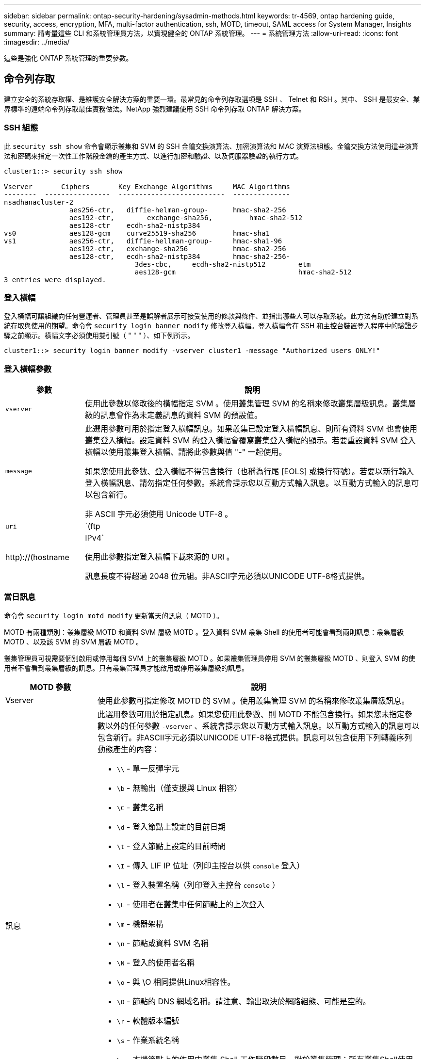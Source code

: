 ---
sidebar: sidebar 
permalink: ontap-security-hardening/sysadmin-methods.html 
keywords: tr-4569, ontap hardening guide, security, access, encryption, MFA, multi-factor authentication, ssh, MOTD, timeout, SAML access for System Manager, Insights 
summary: 請考量這些 CLI 和系統管理員方法，以實現健全的 ONTAP 系統管理。 
---
= 系統管理方法
:allow-uri-read: 
:icons: font
:imagesdir: ../media/


[role="lead"]
這些是強化 ONTAP 系統管理的重要參數。



== 命令列存取

建立安全的系統存取權、是維護安全解決方案的重要一環。最常見的命令列存取選項是 SSH 、 Telnet 和 RSH 。其中、 SSH 是最安全、業界標準的遠端命令列存取最佳實務做法。NetApp 強烈建議使用 SSH 命令列存取 ONTAP 解決方案。



=== SSH 組態

此 `security ssh show` 命令會顯示叢集和 SVM 的 SSH 金鑰交換演算法、加密演算法和 MAC 演算法組態。金鑰交換方法使用這些演算法和密碼來指定一次性工作階段金鑰的產生方式、以進行加密和驗證、以及伺服器驗證的執行方式。

[listing]
----
cluster1::> security ssh show

Vserver       Ciphers       Key Exchange Algorithms     MAC Algorithms
--------  ----------------  --------------------------  --------------
nsadhanacluster-2
                aes256-ctr,   diffie-helman-group-      hmac-sha2-256
                aes192-ctr,	   exchange-sha256,         hmac-sha2-512
                aes128-ctr    ecdh-sha2-nistp384
vs0             aes128-gcm    curve25519-sha256         hmac-sha1
vs1             aes256-ctr,   diffie-hellman-group-     hmac-sha1-96
                aes192-ctr,   exchange-sha256           hmac-sha2-256
                aes128-ctr,   ecdh-sha2-nistp384        hmac-sha2-256-
				3des-cbc,     ecdh-sha2-nistp512        etm
				aes128-gcm                              hmac-sha2-512
3 entries were displayed.

----


=== 登入橫幅

登入橫幅可讓組織向任何營運者、管理員甚至是誤解者展示可接受使用的條款與條件、並指出哪些人可以存取系統。此方法有助於建立對系統存取與使用的期望。命令會 `security login banner modify` 修改登入橫幅。登入橫幅會在 SSH 和主控台裝置登入程序中的驗證步驟之前顯示。橫幅文字必須使用雙引號（ " " " ）、如下例所示。

[listing]
----
cluster1::> security login banner modify -vserver cluster1 -message "Authorized users ONLY!"
----


=== 登入橫幅參數

[cols="19%,81%"]
|===
| 參數 | 說明 


| `vserver` | 使用此參數以修改後的橫幅指定 SVM 。使用叢集管理 SVM 的名稱來修改叢集層級訊息。叢集層級的訊息會作為未定義訊息的資料 SVM 的預設值。 


| `message`  a| 
此選用參數可用於指定登入橫幅訊息。如果叢集已設定登入橫幅訊息、則所有資料 SVM 也會使用叢集登入橫幅。設定資料 SVM 的登入橫幅會覆寫叢集登入橫幅的顯示。若要重設資料 SVM 登入橫幅以使用叢集登入橫幅、請將此參數與值 "-" 一起使用。

如果您使用此參數、登入橫幅不得包含換行（也稱為行尾 [EOLS] 或換行符號）。若要以新行輸入登入橫幅訊息、請勿指定任何參數。系統會提示您以互動方式輸入訊息。以互動方式輸入的訊息可以包含新行。

非 ASCII 字元必須使用 Unicode UTF-8 。



| `uri`  a| 
`(ftp|http)://(hostname|IPv4`

使用此參數指定登入橫幅下載來源的 URI 。

訊息長度不得超過 2048 位元組。非ASCII字元必須以UNICODE UTF-8格式提供。

|===


=== 當日訊息

命令會 `security login motd modify` 更新當天的訊息（ MOTD ）。

MOTD 有兩種類別：叢集層級 MOTD 和資料 SVM 層級 MOTD 。登入資料 SVM 叢集 Shell 的使用者可能會看到兩則訊息：叢集層級 MOTD 、以及該 SVM 的 SVM 層級 MOTD 。

叢集管理員可視需要個別啟用或停用每個 SVM 上的叢集層級 MOTD 。如果叢集管理員停用 SVM 的叢集層級 MOTD 、則登入 SVM 的使用者不會看到叢集層級的訊息。只有叢集管理員才能啟用或停用叢集層級的訊息。

[cols="22%,78%"]
|===
| MOTD 參數 | 說明 


| Vserver | 使用此參數可指定修改 MOTD 的 SVM 。使用叢集管理 SVM 的名稱來修改叢集層級訊息。 


| 訊息  a| 
此選用參數可用於指定訊息。如果您使用此參數、則 MOTD 不能包含換行。如果您未指定參數以外的任何參數 `-vserver` 、系統會提示您以互動方式輸入訊息。以互動方式輸入的訊息可以包含新行。非ASCII字元必須以UNICODE UTF-8格式提供。訊息可以包含使用下列轉義序列動態產生的內容：

* `\\` - 單一反彈字元
* `\b` - 無輸出（僅支援與 Linux 相容）
* `\C` - 叢集名稱
* `\d` - 登入節點上設定的目前日期
* `\t` - 登入節點上設定的目前時間
* `\I` - 傳入 LIF IP 位址（列印主控台以供 `console` 登入）
* `\l` - 登入裝置名稱（列印登入主控台 `console` ）
* `\L` - 使用者在叢集中任何節點上的上次登入
* `\m` - 機器架構
* `\n` - 節點或資料 SVM 名稱
* `\N` - 登入的使用者名稱
* `\o` - 與 \O 相同提供Linux相容性。
* `\O` - 節點的 DNS 網域名稱。請注意、輸出取決於網路組態、可能是空的。
* `\r` - 軟體版本編號
* `\s` - 作業系統名稱
* `\u` - 本機節點上的作用中叢集 Shell 工作階段數目。對於叢集管理：所有叢集Shell使用者。針對資料 SVM 管理：僅適用於該資料 SVM 的作用中工作階段。
* `\U` - 與相同 `\u`、但有 `user` 或 `users` 附加
* `\v` - 有效的叢集版本字串
* `\W` - 跨叢集的作用中工作階段、供登入的使用者使用 (`who`）


|===
如需在 ONTAP 中設定當日訊息的詳細資訊，請參閱 link:https://docs.netapp.com/us-en/ontap/system-admin/manage-banner-motd-concept.html["當日訊息上的 ONTAP 文件"^]。



=== CLI 工作階段逾時

預設 CLI 工作階段逾時為 30 分鐘。逾時對於防止過時的工作階段和工作階段工作階段暫存是很重要的。

使用 `system timeout show` 命令檢視目前的 CLI 工作階段逾時。若要設定逾時值、請使用 `system timeout modify -timeout <minutes>` 命令。



== 透過 NetApp ONTAP 系統管理員存取網路

如果 ONTAP 管理員偏好使用圖形化介面而非 CLI 來存取和管理叢集、請使用 NetApp ONTAP 系統管理員。ONTAP 隨附 Web 服務、預設為啟用、並可使用瀏覽器存取。如果使用 DNS 、 IPv4 或 IPv6 位址、請將瀏覽器指向主機名稱（透過 `+https://cluster-management-LIF+`）。

如果叢集使用自我簽署的數位憑證、瀏覽器可能會顯示警告、指出該憑證不受信任。您可以確認繼續存取的風險、或在叢集上安裝憑證授權單位（ CA ）簽署的數位憑證、以進行伺服器驗證。

從 ONTAP 9.3 開始、安全聲明標記語言（ SAML ）驗證是 ONTAP 系統管理員的選項。



=== ONTAP 系統管理員的 SAML 驗證

SAML 2.0 是廣泛採用的產業標準、可讓任何符合 SAML 標準的第三方身分識別供應商（ IDP ）、使用企業所選擇的 IDP 所特有的機制來執行 MFA 、並做為單一登入（ SSO ）的來源。

SAML 規格中定義了三種角色：主體、 IDP 和服務供應商。在 ONTAP 實作中、主要是叢集管理員透過 ONTAP 系統管理員或 NetApp Active IQ Unified Manager 存取 ONTAP 。IDP 是第三方 IDP 軟體。從 ONTAP 9.3 開始、支援 Microsoft Active Directory 聯合服務（ ADFS ）和開放原始碼 Shibboleth IDP 。從 ONTAP 9.12.1 開始、 Cisco 雙核心支援 IDP 。服務供應商是 ONTAP 系統管理員或 Active IQ Unified Manager 網路應用程式所使用的 ONTAP 內建 SAML 功能。

與 SSH 雙因素組態程序不同的是、啟動 SAML 驗證之後、 ONTAP 系統管理員或 ONTAP 服務處理器存取需要所有現有系統管理員透過 SAML IDP 進行驗證。叢集使用者帳戶無需變更。啟用 SAML 驗證時、會將的新驗證方法新 `saml` 增至具有與應用程式管理員角色的現有使用者 `http` `ontapi` 。

啟用 SAML 驗證之後、需要 SAML IDP 存取的其他新帳戶應在 ONTAP 中定義、並以系統管理員角色及和應用程式的 SAML 驗證方法定義 `http` `ontapi` 。如果在某個時間點停用 SAML 驗證、則這些新帳戶需要 `password` 以和應用程式的管理員角色來定義驗證方法、並將應用程式新增至 ONTAP 系統管理員以 `http` `ontapi` `console` 進行本機 ONTAP 驗證。

啟用 SAML IDP 之後、 IDP 會使用 IDP 可用的方法（例如輕量型目錄存取傳輸協定（ LDAP ）、 Active Directory （ AD ）、 Kerberos 、密碼等）來執行 ONTAP 系統管理員存取的驗證。可用的方法對 IDP 是唯一的。在 ONTAP 中設定的帳戶必須具有對應至 IDP 驗證方法的使用者 ID 。

已通過 NetApp 驗證的 IDP 為 Microsoft ADFS 、 Cisco Duo 和開放原始碼 Shibboleth IDP 。

從 ONTAP 9.14.1 開始、 Cisco 雙核心可作為 SSH 的第二個驗證因素。

如需更多關於 MFA for ONTAP System Manager 、 Active IQ Unified Manager 和 SSH 的資訊、請參閱 link:http://www.netapp.com/us/media/tr-4647.pdf["TR-4647 ： ONTAP 9 中的多因素驗證"^]。



=== ONTAP System Manager 洞見

從 ONTAP 9.11.1 開始、 ONTAP 系統管理員提供深入見解、協助叢集管理員簡化日常工作。安全性洞見是以本技術報告的建議為基礎。

[cols="43%,57%"]
|===
| Security Insight | 決心 


| 已啟用 Telnet | NetApp建議使用安全Shell（SSH）進行安全遠端存取。 


| 已啟用遠端 Shell （ RSH ） | NetApp 建議使用 SSH 進行安全的遠端存取。 


| AutoSupport 使用的是不安全的傳輸協定 | AutoSupport 未設定為透過連結： HTTPS 傳送。 


| 叢集層級的叢集上未設定登入橫幅 | 如果未針對叢集設定登入橫幅、則會發出警告。 


| SSH 使用不安全的密碼 | 如果 SSH 使用不安全的密碼、則會發出警告。 


| 設定的 NTP 伺服器太少 | 如果設定的 NTP 伺服器數量少於三個、則會發出警告。 


| 預設管理使用者未鎖定 | 如果不使用任何預設的系統管理帳戶（ admin 或 diag ）登入系統管理員、而且這些帳戶未鎖定、建議您將其鎖定。 


| 勒索軟體防禦：磁碟區沒有 Snapshot 原則 | 一個或多個磁碟區未附加適當的 Snapshot 原則。 


| 勒索軟體防禦：停用 Snapshot 自動刪除 | 已為一或多個磁碟區設定 Snapshot 自動刪除。 


| 磁碟區並未受到勒索軟體攻擊的監控 | 多個磁碟區支援自動勒索軟體保護，但尚未設定。 


| SVM 並未設定為自動勒索軟體保護 | 多個 SVM 支援自動勒索軟體保護，但尚未設定。 


| 未設定原生 FPolicy | 未針對 NAS SVM 設定 FPolicy 。 


| 啟用自動勒索軟體保護作用中模式 | 數個磁碟區已完成其學習模式、您可以開啟作用中模式 


| 停用全域 FIPS 140-2 規範 | 未啟用全域 FIPS 140-2 規範。 


| 未設定叢集以接收通知 | 電子郵件、 Webhooks 或 SNMP traphosts 未設定為接收通知。 
|===
如需 ONTAP System Manager 深入分析的詳細資訊，請參閱 link:https://docs.netapp.com/us-en/ontap/insights-system-optimization-task.html#view-optimization-insights["ONTAP System Manager Insights 文件"^]。



=== System Manager 工作階段逾時

您可以變更 System Manager 工作階段閒置逾時。預設的閒置逾時為 30 分鐘。逾時對於防止過時的工作階段和工作階段暫存是很重要的。


NOTE: 如果已設定 SAML ，則閒置逾時會由 IDP 上的設定控制。

.步驟
. 選擇*叢集>設定*。
. 在 *UI settings* 中，選擇image:icon_pencil.gif["編輯圖示"]。
. 在 * 閒置逾時 * 方塊中，輸入介於 2 到 180 之間的分鐘值，或輸入「 0 」以停用逾時。
. 選擇*保存*。

